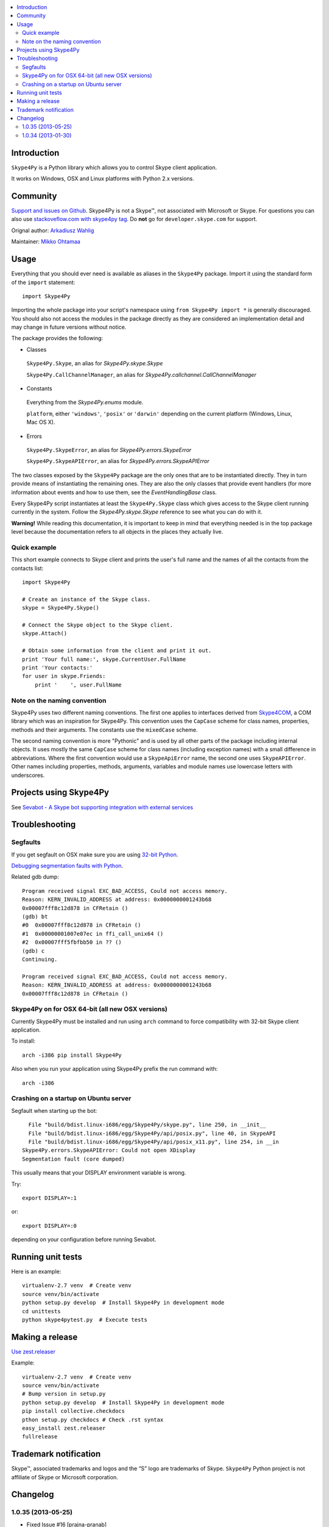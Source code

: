 .. contents:: :local:

Introduction
==============

``Skype4Py`` is a Python library which allows you to control Skype client application.

It works on Windows, OSX and Linux platforms with Python 2.x versions.

Community
===========

`Support and issues on Github <https://github.com/awahlig/skype4py>`_.
Skype4Py is not a Skype™, not associated with Microsoft or Skype.
For questions you can also use `stackoveflow.com with skype4py tag <http://stackoverflow.com/questions/tagged/skype4py>`_. Do **not** go for ``developer.skype.com`` for support.

Orignal author: `Arkadiusz Wahlig <http://arkadiusz.wahlig.eu/>`_

Maintainer: `Mikko Ohtamaa <http://opensourcehacker.com>`_

Usage
=====

Everything that you should ever need is available as aliases in the ``Skype4Py`` package.
Import it using the standard form of the ``import`` statement:

::

    import Skype4Py

Importing the whole package into your script's namespace using ``from Skype4Py import *`` is
generally discouraged. You should also not access the modules in the package directly as they
are considered an implementation detail and may change in future versions without notice.

The package provides the following:

- Classes

 ``Skype4Py.Skype``, an alias for `Skype4Py.skype.Skype`

 ``Skype4Py.CallChannelManager``, an alias for `Skype4Py.callchannel.CallChannelManager`

- Constants

 Everything from the `Skype4Py.enums` module.

 ``platform``, either ``'windows'``, ``'posix'`` or ``'darwin'`` depending
 on the current platform (Windows, Linux, Mac OS X).

- Errors

 ``Skype4Py.SkypeError``, an alias for `Skype4Py.errors.SkypeError`

 ``Skype4Py.SkypeAPIError``, an alias for `Skype4Py.errors.SkypeAPIError`

The two classes exposed by the ``Skype4Py`` package are the only ones that are to be instantiated
directly. They in turn provide means of instantiating the remaining ones. They are also the only
classes that provide event handlers (for more information about events and how to use them, see
the `EventHandlingBase` class.

Every Skype4Py script instantiates at least the ``Skype4Py.Skype`` class which gives access to
the Skype client running currently in the system. Follow the `Skype4Py.skype.Skype` reference to
see what you can do with it.

**Warning!** While reading this documentation, it is important to keep in mind that everything
needed is in the top package level because the documentation refers to all objects in the places
they actually live.

Quick example
----------------

This short example connects to Skype client and prints the user's full name and the names of all the
contacts from the contacts list:

::

   import Skype4Py

   # Create an instance of the Skype class.
   skype = Skype4Py.Skype()

   # Connect the Skype object to the Skype client.
   skype.Attach()

   # Obtain some information from the client and print it out.
   print 'Your full name:', skype.CurrentUser.FullName
   print 'Your contacts:'
   for user in skype.Friends:
       print '    ', user.FullName

Note on the naming convention
--------------------------------

Skype4Py uses two different naming conventions. The first one applies to interfaces derived from
`Skype4COM <https://developer.skype.com/Docs/Skype4COM>`_, a COM library which was an inspiration for Skype4Py. This convention uses the ``CapCase``
scheme for class names, properties, methods and their arguments. The constants use the ``mixedCase``
scheme.

The second naming convention is more "Pythonic" and is used by all other parts of the package
including internal objects. It uses mostly the same ``CapCase`` scheme for class names (including
exception names) with a small difference in abbreviations. Where the first convention would use
a ``SkypeApiError`` name, the second one uses ``SkypeAPIError``. Other names including properties,
methods, arguments, variables and module names use lowercase letters with underscores.

Projects using Skype4Py
=========================

See `Sevabot - A Skype bot supporting integration with external services <https://github.com/opensourcehacker/sevabot>`_

Troubleshooting
================

Segfaults
--------------

If you get segfault on OSX make sure you are using `32-bit Python <http://stackoverflow.com/questions/2088569/how-do-i-force-python-to-be-32-bit-on-snow-leopard-and-other-32-bit-64-bit-quest>`_.

`Debugging segmentation faults with Python <http://wiki.python.org/moin/DebuggingWithGdb>`_.

Related gdb dump::

    Program received signal EXC_BAD_ACCESS, Could not access memory.
    Reason: KERN_INVALID_ADDRESS at address: 0x0000000001243b68
    0x00007fff8c12d878 in CFRetain ()
    (gdb) bt
    #0  0x00007fff8c12d878 in CFRetain ()
    #1  0x00000001007e07ec in ffi_call_unix64 ()
    #2  0x00007fff5fbfbb50 in ?? ()
    (gdb) c
    Continuing.

    Program received signal EXC_BAD_ACCESS, Could not access memory.
    Reason: KERN_INVALID_ADDRESS at address: 0x0000000001243b68
    0x00007fff8c12d878 in CFRetain ()

Skype4Py on for OSX 64-bit (all new OSX versions)
------------------------------------------------------

Currently Skype4Py must be installed and run using ``arch``
command to force compatibility with 32-bit Skype client application.

To install::

    arch -i386 pip install Skype4Py

Also when you run your application using Skype4Py prefix the run command with::

    arch -i386

Crashing on a startup on Ubuntu server
------------------------------------------------------

Segfault when starting up the bot::

      File "build/bdist.linux-i686/egg/Skype4Py/skype.py", line 250, in __init__
      File "build/bdist.linux-i686/egg/Skype4Py/api/posix.py", line 40, in SkypeAPI
      File "build/bdist.linux-i686/egg/Skype4Py/api/posix_x11.py", line 254, in __in                                    it__
    Skype4Py.errors.SkypeAPIError: Could not open XDisplay
    Segmentation fault (core dumped)

This usually means that your DISPLAY environment variable is wrong.

Try::

    export DISPLAY=:1

or::

    export DISPLAY=:0

depending on your configuration before running Sevabot.

Running unit tests
====================

Here is an example::

    virtualenv-2.7 venv  # Create venv
    source venv/bin/activate
    python setup.py develop  # Install Skype4Py in development mode
    cd unittests
    python skype4pytest.py  # Execute tests

Making a release
=================

`Use zest.releaser <http://opensourcehacker.com/2012/08/14/high-quality-automated-package-releases-for-python-with-zest-releaser/>`_

Example::

    virtualenv-2.7 venv  # Create venv
    source venv/bin/activate
    # Bump version in setup.py
    python setup.py develop  # Install Skype4Py in development mode
    pip install collective.checkdocs
    pthon setup.py checkdocs # Check .rst syntax
    easy_install zest.releaser
    fullrelease

Trademark notification
========================

Skype™, associated trademarks and logos and the “S” logo are trademarks of Skype. ``Skype4Py``
Python project is not affiliate of Skype or Microsoft corporation.





Changelog
======================

1.0.35 (2013-05-25)
-------------------

- Fixed Issue #16 [prajna-pranab]

  The Skype API generally responds to ALTER commands by echoing back the command, including
  any id associated with the command e.g.

  -> ALTER VOICEMAIL <id> action
  <- ALTER VOICEMAIL <id> action

  For some reason the API strips the chat id from the ALTER CHAT command when it responds
  but the code in the chat.py _Alter() method was expecting the command to be echoed back
  just as it had been sent.

- Updated Skype main window classname under Windows for Skype versions 5 and
  higher, to detect whether Skype is running [suurjaak]

1.0.34 (2013-01-30)
--------------------

- Reworked release system and egg structure to follow the best practices [miohtama]

- Merged all fixed done in a fork https://github.com/stigkj/Skype4Py [miohtama]

- Use standard pkg_distribution mechanism to expose the version numebr [miohtama]

- Skype4Py.platform

  Easy detection of what platform code Skype4Py is using currently.
  May be one of 'posix', 'windows' or 'darwin'.

- DBus is now a default Linux (posix) platform

  Both DBus and X11 transports have been improved to work better in GUI environments.
  This revealed, that a special initialization code must be executed if the X11
  transport is combined with the PyGTK GUI framework and possible other similar
  libraries. The DBus transport on the other hand, requires enabling only a single
  option. That and the fact, that DBus is a newer technology created to replace
  such old IPC techniques like X11 messaging, forced me to make it the default
  transport.

- RunMainLoop option for DBus transport and Mac OS X (darwin) platform

- Fixed CHANGES syntax so that zest.releaser understands it [miohtama]

1.0.33 (2013-01-30)

* were removed and replaced by a single "RunMainLoop" option. The same option has
  been added to Mac OS X platform transport.

* The default value (if option is not specified) is True which means that the
  transport will run an events loop on a separate thread to be able to receive
  and process messages from Skype (which result in Skype4Py event handlers being
  fired up).

* This option has to be set to False if the events loop is going to be run somewhere
  else - the primary example are GUI applications which use the events loop to
  process messages from the user interfaces.

* Trying to run two loops (one by the GUI framework and another one by Skype4Py)
  causes a lot of problems and unexpected behavior. When set to False, this option
  will tell Skype4Py to reuse the already running loop.

* Note that if no other loop is running and this option is False, Skype4Py will
  remain to function (commands may be send to Skype and replies are returned)
  but it won't receive notifications from the client and their corresponding
  events will never be fired up.

* unittests for the common parts

  Unittests were written for parts of Skype4Py code shared by all platforms and
  transports. This is roughly 80% of the codebase and include all classes and the
  code translating object methods/properties calls to Skype API commands.

* Call and Voicemail device methods support simultaneous devices correctly

  The CaptureMicDevice(), InputDevice() and OutputDevice() methods trio of
  Call and Voicemail objects support enabling of multiple devices at the
  same time. Previously, enabling one device disabled all the other.

* Collections

  Almost all collection types used by Skype4COM are now supported by Skype4Py too.
  Collection types were initially skipped as Python provides a comprehensive set
  of its own container types. However, since most objects are represented by Handles
  or Ids, it makes a lot of sense to create a custom container type holding the
  handles only and creating the objects on-the-fly as they are accessed. This
  is the main reason for introduction of collection types. They also support
  methods provided by their counterparts in Skype4COM world.

* Code cleanup and naming conventions

  The whole codebase has been reviewed and cleaned up. The naming convention for
  all objects (modules, classes, etc.) has been defined and implemented. It still
  is a mixed convention (uses two different conventions applied to different
  objects) but at least there is a standard now.

* String type policy

  Skype4Py now returns unicode only when it is needed. For example, Skypenames
  are plain strings now while chat messages (their bodies) remain in unicode.

  Also, if Skype4Py expects a unicode string from the user and a plain string
  is passed instead, it tries to decode it using the UTF-8 codec (as opposed
  to ASCII codec which was used previously).


